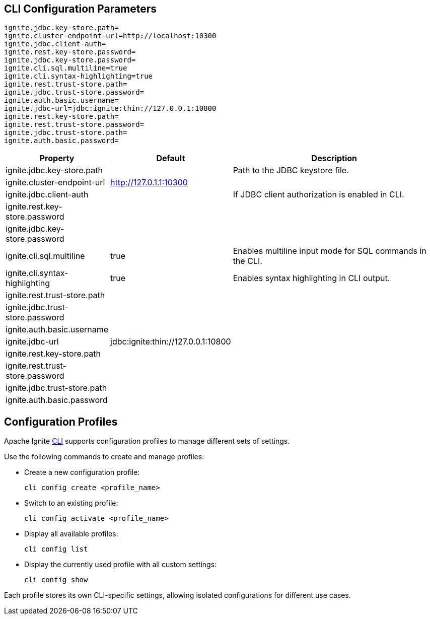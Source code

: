 // Licensed to the Apache Software Foundation (ASF) under one or more
// contributor license agreements.  See the NOTICE file distributed with
// this work for additional information regarding copyright ownership.
// The ASF licenses this file to You under the Apache License, Version 2.0
// (the "License"); you may not use this file except in compliance with
// the License.  You may obtain a copy of the License at
//
// http://www.apache.org/licenses/LICENSE-2.0
//
// Unless required by applicable law or agreed to in writing, software
// distributed under the License is distributed on an "AS IS" BASIS,
// WITHOUT WARRANTIES OR CONDITIONS OF ANY KIND, either express or implied.
// See the License for the specific language governing permissions and
// limitations under the License.
== CLI Configuration Parameters

[source, bash]
----
ignite.jdbc.key-store.path=
ignite.cluster-endpoint-url=http://localhost:10300
ignite.jdbc.client-auth=
ignite.rest.key-store.password=
ignite.jdbc.key-store.password=
ignite.cli.sql.multiline=true
ignite.cli.syntax-highlighting=true
ignite.rest.trust-store.path=
ignite.jdbc.trust-store.password=
ignite.auth.basic.username=
ignite.jdbc-url=jdbc:ignite:thin://127.0.0.1:10800
ignite.rest.key-store.path=
ignite.rest.trust-store.password=
ignite.jdbc.trust-store.path=
ignite.auth.basic.password=
----

[cols="1,1,3",opts="header", stripes=none]
|======
|Property|Default|Description

|ignite.jdbc.key-store.path||Path to the JDBC keystore file.
|ignite.cluster-endpoint-url|http://127.0.1.1:10300|
|ignite.jdbc.client-auth||If JDBC client authorization is enabled in CLI.
|ignite.rest.key-store.password||
|ignite.jdbc.key-store.password||
|ignite.cli.sql.multiline|true|Enables multiline input mode for SQL commands in the CLI.
|ignite.cli.syntax-highlighting|true|Enables syntax highlighting in CLI output.
|ignite.rest.trust-store.path||
|ignite.jdbc.trust-store.password||
|ignite.auth.basic.username||
|ignite.jdbc-url|jdbc:ignite:thin://127.0.0.1:10800|
|ignite.rest.key-store.path||
|ignite.rest.trust-store.password||
|ignite.jdbc.trust-store.path||
|ignite.auth.basic.password||
|======


== Configuration Profiles

Apache Ignite link:ignite-cli-tool#interactive-cli-mode[CLI] supports configuration profiles to manage different sets of settings.

Use the following commands to create and manage profiles:

- Create a new configuration profile:
+
[source, bash]
----
cli config create <profile_name>
----
+
- Switch to an existing profile:
+
[source, bash]
----
cli config activate <profile_name>
----
+
- Display all available profiles:
+
[source, bash]
----
cli config list
----
+
- Display the currently used profile with all custom settings:
+
[source, bash]
----
cli config show
----

Each profile stores its own CLI-specific settings, allowing isolated configurations for different use cases.